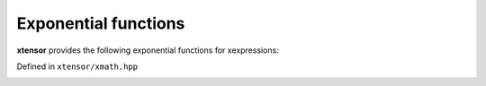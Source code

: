 .. Copyright (c) 2016, Johan Mabille, Sylvain Corlay and Wolf Vollprecht

   Distributed under the terms of the BSD 3-Clause License.

   The full license is in the file LICENSE, distributed with this software.

Exponential functions
=====================

**xtensor** provides the following exponential functions for xexpressions:

Defined in ``xtensor/xmath.hpp``

.. _exp-function-reference:
.. doxygenfunction:: exp(E&&)
   :project: xtensor

.. _exp2-function-reference:
.. doxygenfunction:: exp2(E&&)
   :project: xtensor

.. _expm1-func-ref:
.. doxygenfunction:: expm1(E&&)
   :project: xtensor

.. _log-function-reference:
.. doxygenfunction:: log(E&&)
   :project: xtensor

.. _log2-function-reference:
.. doxygenfunction:: log2(E&&)
   :project: xtensor

.. _log10-func-ref:
.. doxygenfunction:: log10(E&&)
   :project: xtensor

.. _log1p-func-ref:
.. doxygenfunction:: log1p(E&&)
   :project: xtensor

